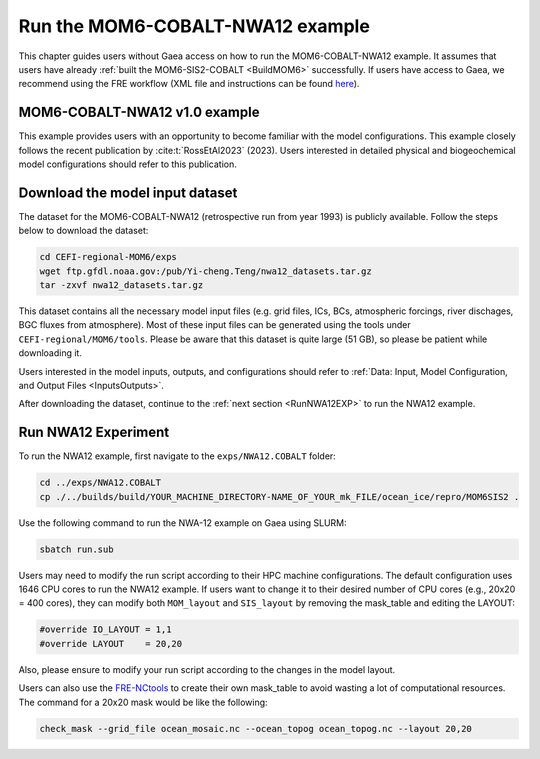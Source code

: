.. _RunNWA12:

====================================
Run the MOM6-COBALT-NWA12 example
====================================

This chapter guides users without Gaea access on how to run the MOM6-COBALT-NWA12 example. It assumes that users have already :ref:`built the MOM6-SIS2-COBALT <BuildMOM6>` successfully. If users have access to Gaea, we recommend using the FRE workflow (XML file and instructions can be found `here <https://github.com/NOAA-GFDL/CEFI-regional-MOM6/tree/feature/doc/xmls>`__).


.. _NWA12COBALT:

MOM6-COBALT-NWA12 v1.0 example
==========================================

This example provides users with an opportunity to become familiar with the model configurations. This example closely follows the recent publication by :cite:t:`RossEtAl2023` (2023). Users interested in detailed physical and biogeochemical model configurations should refer to this publication.

.. _DownloadData:

Download the model input dataset
======================================

The dataset for the MOM6-COBALT-NWA12 (retrospective run from year 1993) is publicly available. Follow the steps below to download the dataset:

.. code-block:: console

   cd CEFI-regional-MOM6/exps
   wget ftp.gfdl.noaa.gov:/pub/Yi-cheng.Teng/nwa12_datasets.tar.gz
   tar -zxvf nwa12_datasets.tar.gz

This dataset contains all the necessary model input files (e.g. grid files, ICs, BCs, atmospheric forcings, river dischages, BGC fluxes from atmosphere). Most of these input files can be generated using the tools under ``CEFI-regional/MOM6/tools``. Please be aware that this dataset is quite large (51 GB), so please be patient while downloading it.

Users interested in the model inputs, outputs, and configurations should refer to :ref:`Data: Input, Model Configuration, and Output Files <InputsOutputs>`.

After downloading the dataset, continue to the :ref:`next section <RunNWA12EXP>` to run the NWA12 example. 

.. _RunNWA12EXP:

Run NWA12 Experiment
=====================

To run the NWA12 example, first navigate to the ``exps/NWA12.COBALT`` folder: 

.. code-block:: console

   cd ../exps/NWA12.COBALT
   cp ./../builds/build/YOUR_MACHINE_DIRECTORY-NAME_OF_YOUR_mk_FILE/ocean_ice/repro/MOM6SIS2 .

Use the following command to run the NWA-12 example on Gaea using SLURM:   

.. code-block:: console

   sbatch run.sub

Users may need to modify the run script according to their HPC machine configurations. The default configuration uses 1646 CPU cores to run the NWA12 example. If users want to change it to their desired number of CPU cores (e.g., 20x20 = 400 cores), they can modify both ``MOM_layout`` and ``SIS_layout`` by removing the mask_table and editing the LAYOUT:   

.. code-block:: console

   #override IO_LAYOUT = 1,1
   #override LAYOUT    = 20,20

Also, please ensure to modify your run script according to the changes in the model layout.

Users can also use the `FRE-NCtools <https://github.com/NOAA-GFDL/FRE-NCtools>`__ to create their own mask_table to avoid wasting a lot of computational resources. The command for a 20x20 mask would be like the following:

.. code-block:: console

   check_mask --grid_file ocean_mosaic.nc --ocean_topog ocean_topog.nc --layout 20,20
